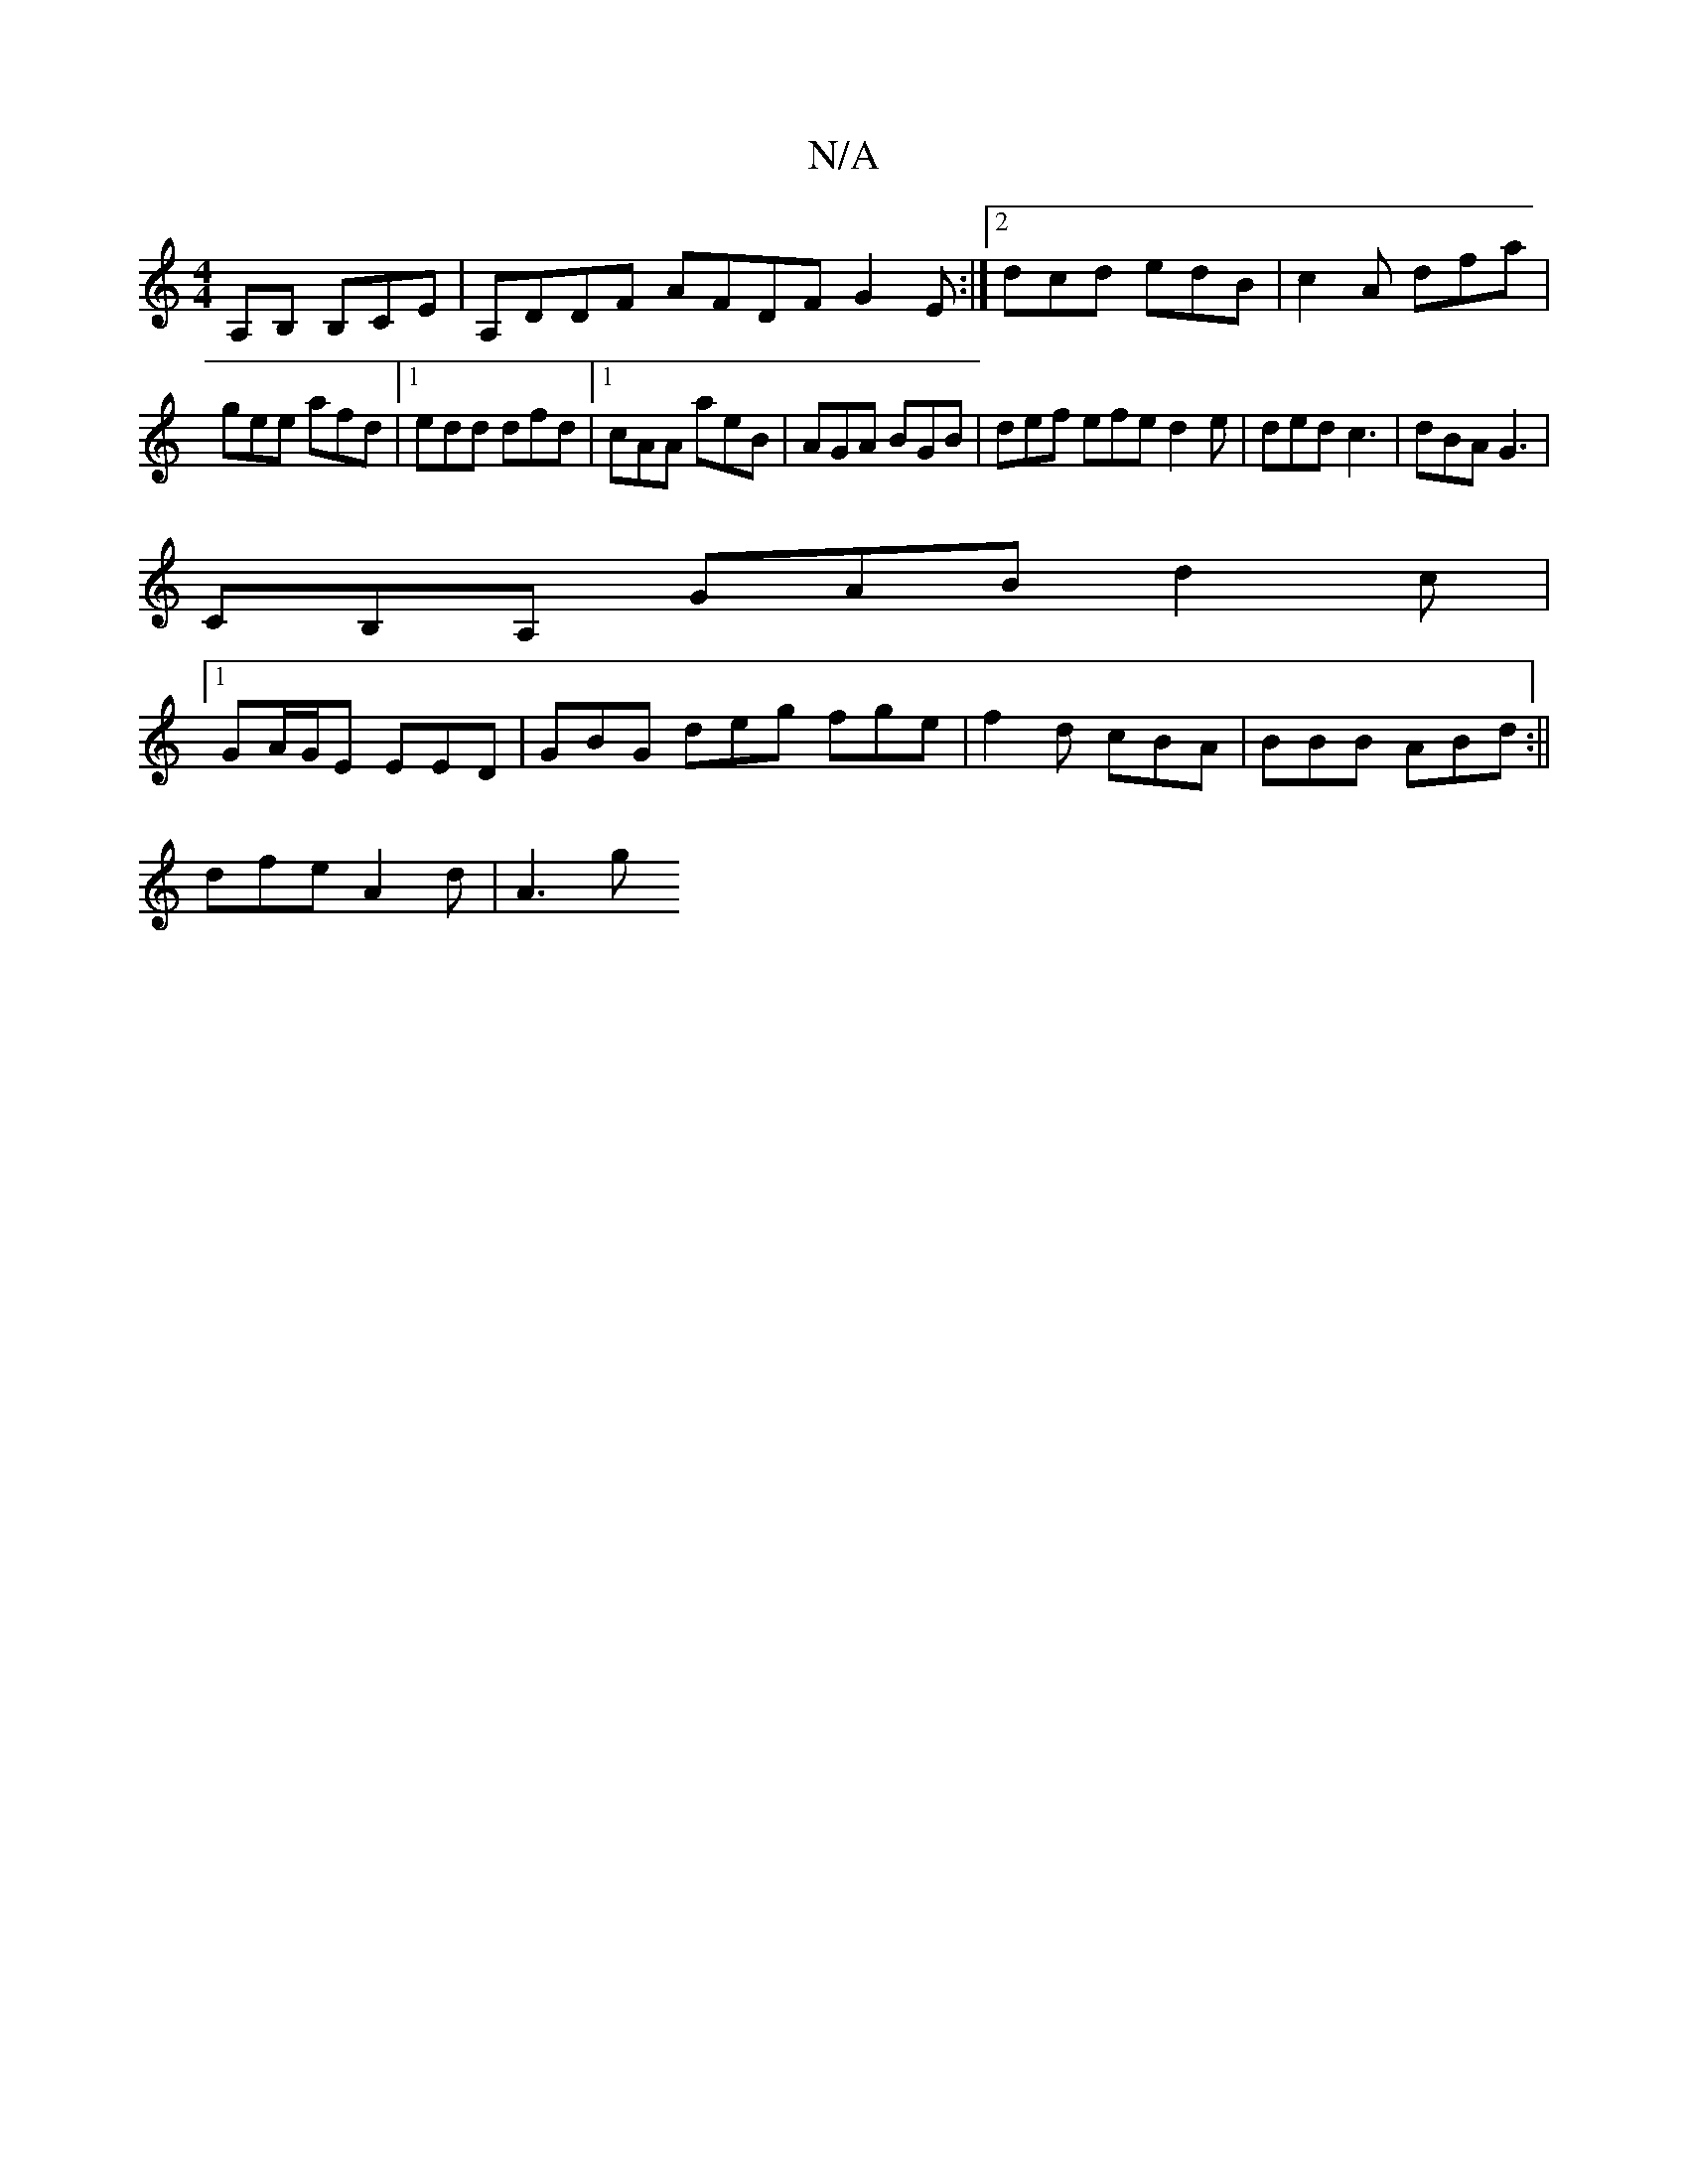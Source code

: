 X:1
T:N/A
M:4/4
R:N/A
K:Cmajor
,A,B, B,CE|A,DDF AFDF G2E:|2dcd edB | c2A dfa |
gee afd |1 edd dfd |1 cAA aeB | AGA BGB | def efe d2e | ded c3 | dBA G3 |
CB,A, GAB d2 c |
[1 GA/G/E EED | GBG deg fge|f2d cBA|BBB ABd:||
dfe A2d | A3 g